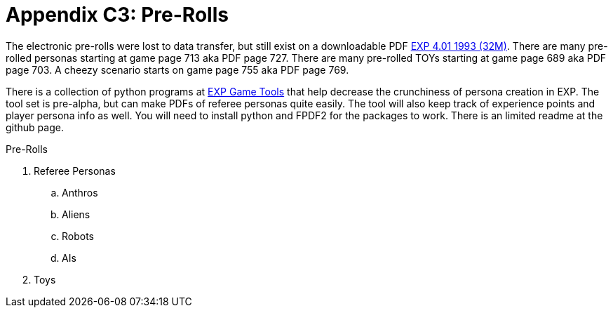= Appendix C3: Pre-Rolls

The electronic pre-rolls were lost to data transfer, but still exist on a downloadable PDF https://exp.sciencyfiction.com/_attachments/expgame.pdf[EXP 4.01 1993 (32M)].
There are many pre-rolled personas starting at game page 713 aka PDF page 727. 
There are many pre-rolled TOYs starting at game page 689 aka PDF page 703.
A cheezy scenario starts on game page 755 aka PDF page 769.

There is a collection of python programs at https://github.com/mobilehugh/EXP_Game_Tools[EXP Game Tools] that help decrease the crunchiness of persona creation in EXP. The tool set is pre-alpha, but can make PDFs of referee personas quite easily. The tool will also keep track of experience points and player persona info as well. You will need to install python and FPDF2 for the packages to work. There is an limited readme at the github page.

.Pre-Rolls
. Referee Personas
.. Anthros
.. Aliens
.. Robots
.. AIs
. Toys


